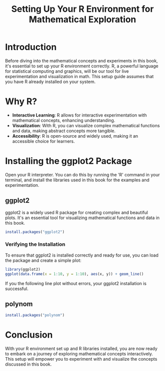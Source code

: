 #+TITLE: Setting Up Your R Environment for Mathematical Exploration
#+PROPERTY: header-args:R :cache yes :results output graphics file :exports code :tangle yes

* Introduction
  Before diving into the mathematical concepts and experiments in this book, it's essential to set up your R environment correctly. R, a powerful language for statistical computing and graphics, will be our tool for live experimentation and visualization in math. This setup guide assumes that you have R already installed on your system.

* Why R?
  - **Interactive Learning**: R allows for interactive experimentation with mathematical concepts, enhancing understanding.
  - **Visualization**: With R, you can visualize complex mathematical functions and data, making abstract concepts more tangible.
  - **Accessibility**: R is open-source and widely used, making it an accessible choice for learners.

* Installing the ggplot2 Package
Open your R interpreter. You can do this by running the 'R' command in your terminal, and install the libraries used in this book for the examples and experimentation.

** ggplot2
  ggplot2 is a widely used R package for creating complex and beautiful plots. It's an essential tool for visualizing mathematical functions and data in this book.

#+BEGIN_SRC R
  install.packages("ggplot2")
#+END_SRC

*** Verifying the Installation
  To ensure that ggplot2 is installed correctly and ready for use, you can load the package and create a simple plot:

  #+BEGIN_SRC R :exports both :file r_test.png
    library(ggplot2)
    ggplot(data.frame(x = 1:10, y = 1:10), aes(x, y)) + geom_line()
  #+END_SRC

  If you the following line plot without errors, your ggplot2 installation is successful.

** polynom
#+BEGIN_SRC R
install.packages("polynom")
#+END_SRC

* Conclusion
  With your R environment set up and R libraries installed, you are now ready to embark on a journey of exploring mathematical concepts interactively. This setup will empower you to experiment with and visualize the concepts discussed in this book.
